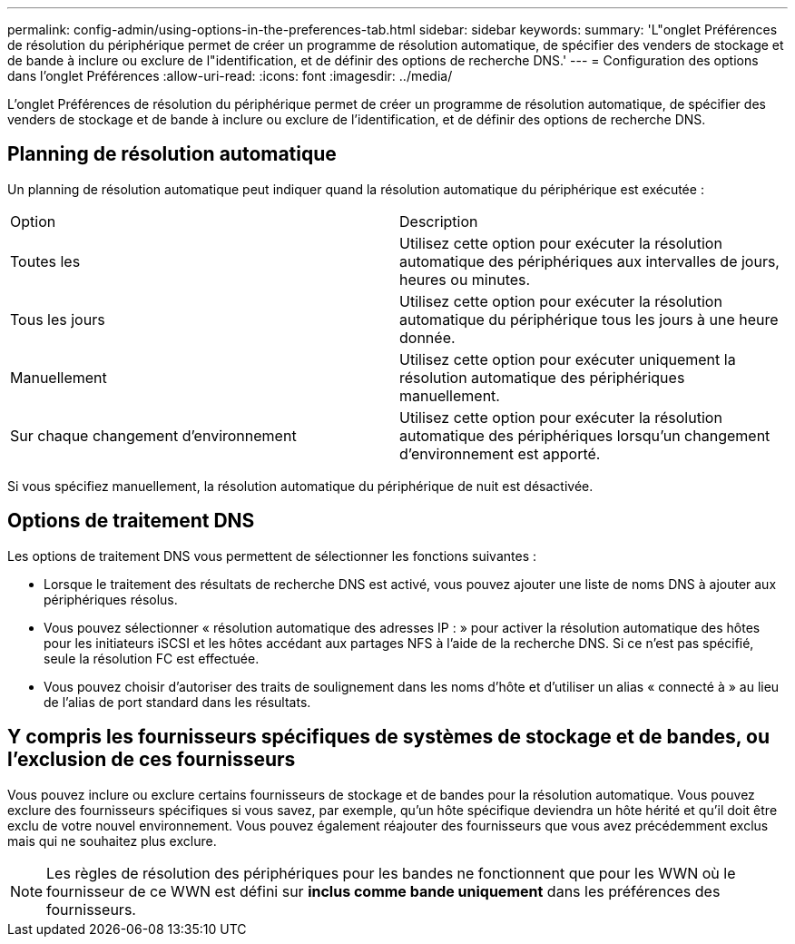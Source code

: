 ---
permalink: config-admin/using-options-in-the-preferences-tab.html 
sidebar: sidebar 
keywords:  
summary: 'L"onglet Préférences de résolution du périphérique permet de créer un programme de résolution automatique, de spécifier des venders de stockage et de bande à inclure ou exclure de l"identification, et de définir des options de recherche DNS.' 
---
= Configuration des options dans l'onglet Préférences
:allow-uri-read: 
:icons: font
:imagesdir: ../media/


[role="lead"]
L'onglet Préférences de résolution du périphérique permet de créer un programme de résolution automatique, de spécifier des venders de stockage et de bande à inclure ou exclure de l'identification, et de définir des options de recherche DNS.



== Planning de résolution automatique

Un planning de résolution automatique peut indiquer quand la résolution automatique du périphérique est exécutée :

|===


| Option | Description 


 a| 
Toutes les
 a| 
Utilisez cette option pour exécuter la résolution automatique des périphériques aux intervalles de jours, heures ou minutes.



 a| 
Tous les jours
 a| 
Utilisez cette option pour exécuter la résolution automatique du périphérique tous les jours à une heure donnée.



 a| 
Manuellement
 a| 
Utilisez cette option pour exécuter uniquement la résolution automatique des périphériques manuellement.



 a| 
Sur chaque changement d'environnement
 a| 
Utilisez cette option pour exécuter la résolution automatique des périphériques lorsqu'un changement d'environnement est apporté.

|===
Si vous spécifiez manuellement, la résolution automatique du périphérique de nuit est désactivée.



== Options de traitement DNS

Les options de traitement DNS vous permettent de sélectionner les fonctions suivantes :

* Lorsque le traitement des résultats de recherche DNS est activé, vous pouvez ajouter une liste de noms DNS à ajouter aux périphériques résolus.
* Vous pouvez sélectionner « résolution automatique des adresses IP : » pour activer la résolution automatique des hôtes pour les initiateurs iSCSI et les hôtes accédant aux partages NFS à l'aide de la recherche DNS. Si ce n'est pas spécifié, seule la résolution FC est effectuée.
* Vous pouvez choisir d'autoriser des traits de soulignement dans les noms d'hôte et d'utiliser un alias « connecté à » au lieu de l'alias de port standard dans les résultats.




== Y compris les fournisseurs spécifiques de systèmes de stockage et de bandes, ou l'exclusion de ces fournisseurs

Vous pouvez inclure ou exclure certains fournisseurs de stockage et de bandes pour la résolution automatique. Vous pouvez exclure des fournisseurs spécifiques si vous savez, par exemple, qu'un hôte spécifique deviendra un hôte hérité et qu'il doit être exclu de votre nouvel environnement. Vous pouvez également réajouter des fournisseurs que vous avez précédemment exclus mais qui ne souhaitez plus exclure.

[NOTE]
====
Les règles de résolution des périphériques pour les bandes ne fonctionnent que pour les WWN où le fournisseur de ce WWN est défini sur *inclus comme bande uniquement* dans les préférences des fournisseurs.

====